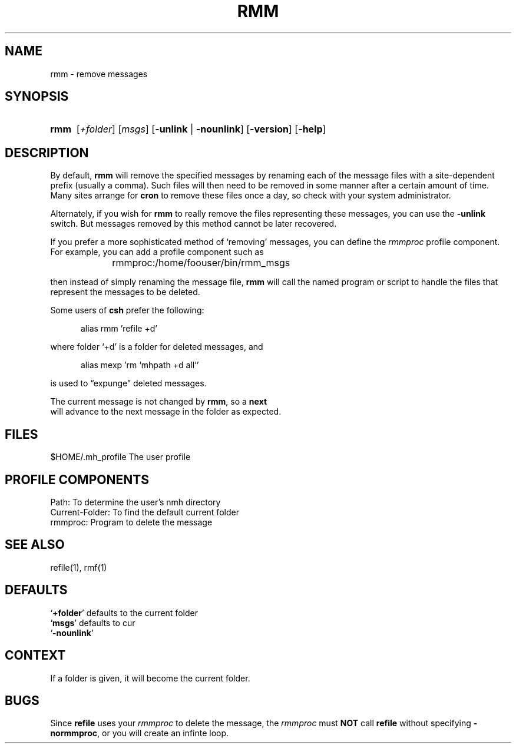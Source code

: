 .\"
.\" %nmhwarning%
.\"
.TH RMM %manext1% "%nmhdate%" MH.6.8 [%nmhversion%]
.SH NAME
rmm \- remove messages
.SH SYNOPSIS
.HP 5
.na
.B rmm
.RI [ +folder ]
.RI [ msgs ]
.RB [ \-unlink " | " \-nounlink ]
.RB [ \-version ]
.RB [ \-help ]
.ad
.SH DESCRIPTION
By default,
.B rmm
will remove the specified messages by renaming
each of the message files with a site-dependent prefix (usually a
comma).  Such files will then need to
be removed in some manner after a certain amount of time.  Many sites
arrange for
.B cron
to remove these files once a day, so check
with your system administrator.
.PP
Alternately, if you wish for
.B rmm
to really remove the files
representing these messages, you can use the
.B \-unlink
switch.  But
messages removed by this method cannot be later recovered.
.PP
If you prefer a more sophisticated method of `removing' messages, you
can define the
.I rmmproc
profile component.  For example, you can
add a profile component such as
.PP
.RS 5
rmmproc:	/home/foouser/bin/rmm_msgs
.RE
.PP
then instead of simply renaming the message file,
.B rmm
will call
the named program or script to handle the files that represent the
messages to be deleted.
.PP
Some users of
.B csh
prefer the following:
.PP
.RS 5
alias rmm 'refile +d'
.RE
.PP
where folder `+d' is a folder for deleted messages, and
.PP
.RS 5
alias mexp 'rm `mhpath +d all`'
.RE
.PP
is used to \*(lqexpunge\*(rq deleted messages.
.PP
The current message is not changed by
.BR rmm ,
so a
.B next
 will
advance to the next message in the folder as expected.

.SH FILES
.fc ^ ~
.nf
.ta \w'%etcdir%/ExtraBigFileName  'u
^$HOME/\&.mh\(ruprofile~^The user profile
.fi

.SH "PROFILE COMPONENTS"
.fc ^ ~
.nf
.ta 2.4i
.ta \w'ExtraBigProfileName  'u
^Path:~^To determine the user's nmh directory
^Current\-Folder:~^To find the default current folder
^rmmproc:~^Program to delete the message
.fi

.SH "SEE ALSO"
refile(1), rmf(1)

.SH DEFAULTS
.nf
.RB ` +folder "' defaults to the current folder"
.RB ` msgs "' defaults to cur"
.RB ` -nounlink '
.fi

.SH CONTEXT
If a folder is given, it will become the current folder.

.SH BUGS
Since
.B refile
uses your
.I rmmproc
to delete the message,
the
.I rmmproc
must
.B NOT
call
.B refile
without specifying
.BR \-normmproc ,
or you will create an infinte loop.
